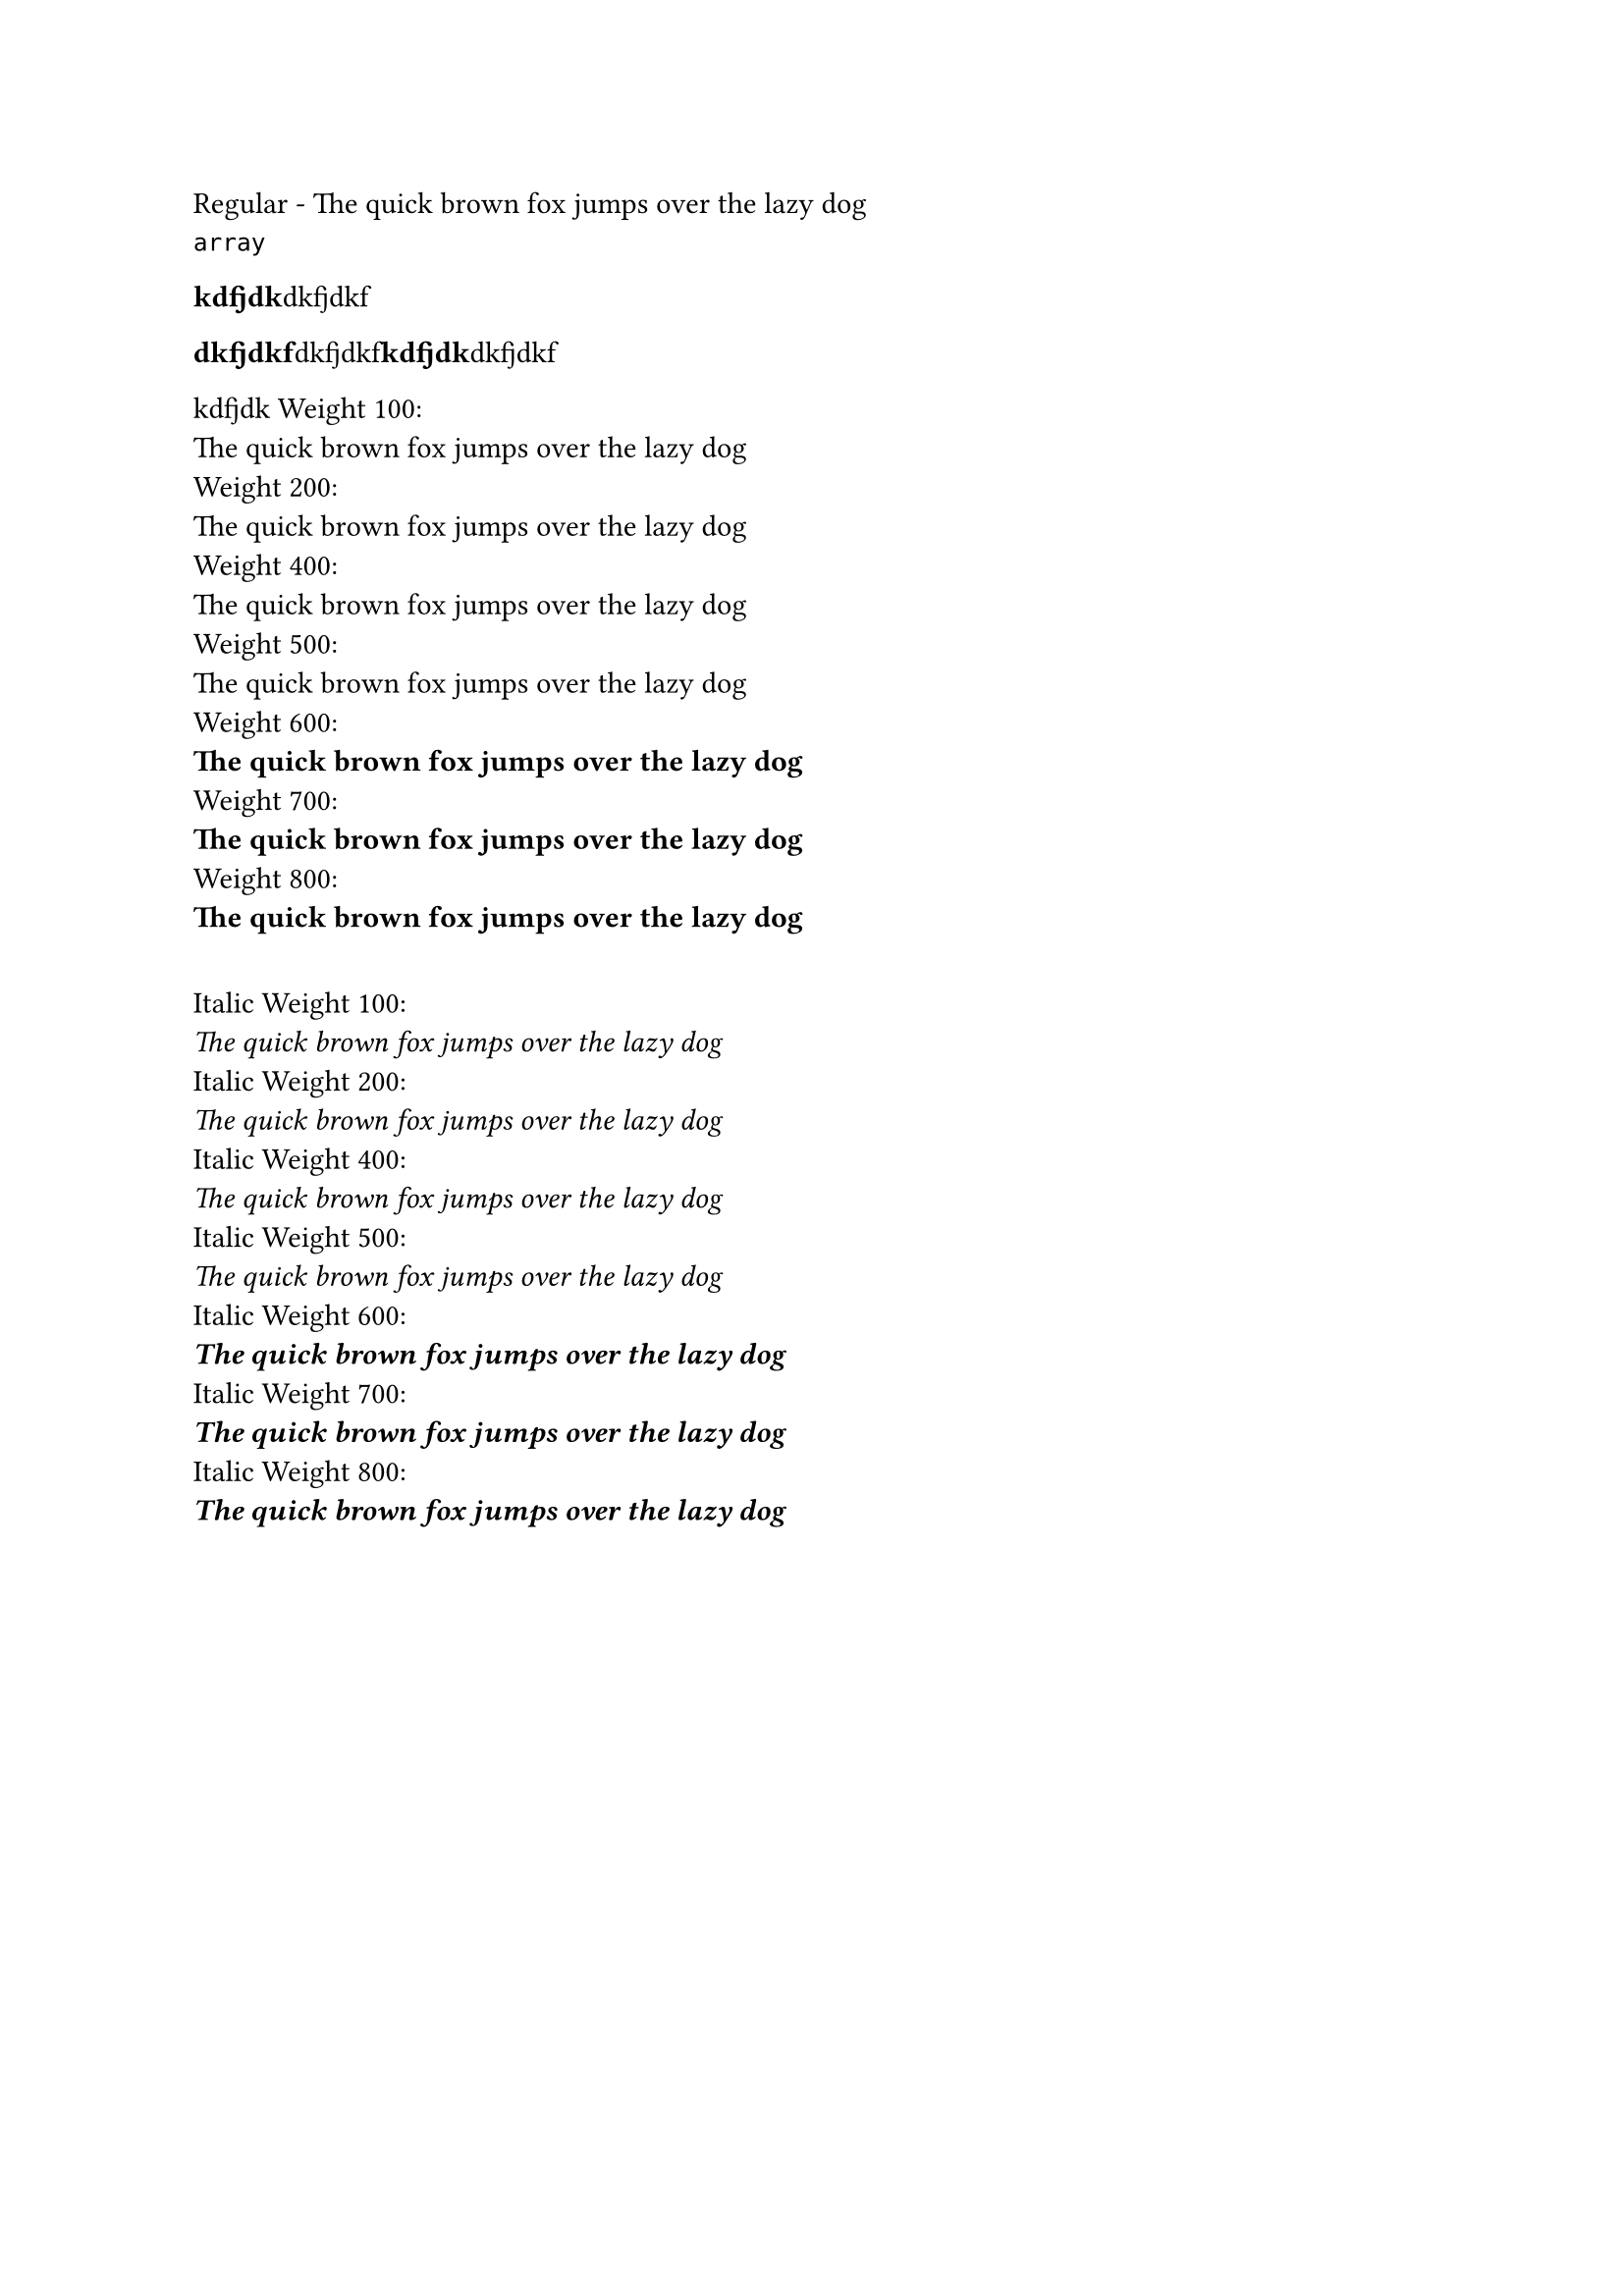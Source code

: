 // Test basic font
#text(font: "EB Garamond")[
  Regular - The quick brown fox jumps over the lazy dog
]
#linebreak()
#let x = ((title: "dkfjdkf", body: "dkfjdkf"), (title: "kdfjdk", body: "dkfjdkf"))
#type(x)

#let n(l) = {
  [*#l.title*]
  l.body
}
#n((title: "kdfjdk", body: "dkfjdkf"))


#let f(y) = {
  for item in y {
    n(item)
  }
}
#f(x)

#let h(y) = {
  if type(y) != "string" {
    panic("Expected string argument")
  }
  y
}
#h("kdfjdk")
// Test different weights with the correct font family
#let weights = (100, 200, 400, 500, 600, 700, 800)
#for w in weights [
  Weight #w: \
  #text(font: "EB Garamond", weight: w)[
    The quick brown fox jumps over the lazy dog
  ]
  #linebreak()
]

// Test italic with different weights
#v(1em)
#for w in weights [
  Italic Weight #w: \
  #text(font: "EB Garamond", weight: w, style: "italic")[
    The quick brown fox jumps over the lazy dog
  ]
  #linebreak()
]